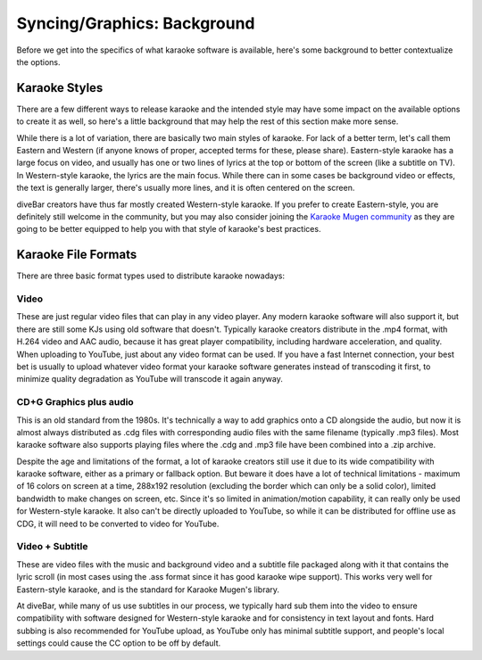 Syncing/Graphics: Background
============================

Before we get into the specifics of what karaoke software is available, here's some background to better contextualize the options.

Karaoke Styles
--------------

There are a few different ways to release karaoke and the intended style may have some impact on the available options to create it as well, so here's a little background that may help the rest of this section make more sense.

While there is a lot of variation, there are basically two main styles of karaoke. For lack of a better term, let's call them Eastern and Western (if anyone knows of proper, accepted terms for these, please share). Eastern-style karaoke has a large focus on video, and usually has one or two lines of lyrics at the top or bottom of the screen (like a subtitle on TV). In Western-style karaoke, the lyrics are the main focus. While there can in some cases be background video or effects, the text is generally larger, there's usually more lines, and it is often centered on the screen.

diveBar creators have thus far mostly created Western-style karaoke. If you prefer to create Eastern-style, you are definitely still welcome in the community, but you may also consider joining the `Karaoke Mugen community <https://mugen.karaokes.moe/en/contact.html>`_ as they are going to be better equipped to help you with that style of karaoke's best practices.


Karaoke File Formats
--------------------

There are three basic format types used to distribute karaoke nowadays:

Video
^^^^^

These are just regular video files that can play in any video player. Any modern karaoke software will also support it, but there are still some KJs using old software that doesn't. Typically karaoke creators distribute in the .mp4 format, with H.264 video and AAC audio, because it has great player compatibility, including hardware acceleration, and quality. When uploading to YouTube, just about any video format can be used. If you have a fast Internet connection, your best bet is usually to upload whatever video format your karaoke software generates instead of transcoding it first, to minimize quality degradation as YouTube will transcode it again anyway.

CD+G Graphics plus audio
^^^^^^^^^^^^^^^^^^^^^^^^

This is an old standard from the 1980s. It's technically a way to add graphics onto a CD alongside the audio, but now it is almost always distributed as .cdg files with corresponding audio files with the same filename (typically .mp3 files). Most karaoke software also supports playing files where the .cdg and .mp3 file have been combined into a .zip archive.

Despite the age and limitations of the format, a lot of karaoke creators still use it due to its wide compatibility with karaoke software, either as a primary or fallback option. But beware it does have a lot of technical limitations - maximum of 16 colors on screen at a time, 288x192 resolution (excluding the border which can only be a solid color), limited bandwidth to make changes on screen, etc. Since it's so limited in animation/motion capability, it can really only be used for Western-style karaoke. It also can't be directly uploaded to YouTube, so while it can be distributed for offline use as CDG, it will need to be converted to video for YouTube.

Video + Subtitle
^^^^^^^^^^^^^^^^

These are video files with the music and background video and a subtitle file packaged along with it that contains the lyric scroll (in most cases using the .ass format since it has good karaoke wipe support). This works very well for Eastern-style karaoke, and is the standard for Karaoke Mugen's library.

At diveBar, while many of us use subtitles in our process, we typically hard sub them into the video to ensure compatibility with software designed for Western-style karaoke and for consistency in text layout and fonts. Hard subbing is also recommended for YouTube upload, as YouTube only has minimal subtitle support, and people's local settings could cause the CC option to be off by default.
